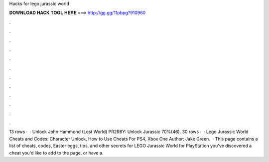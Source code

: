 Hacks for lego jurassic world

𝐃𝐎𝐖𝐍𝐋𝐎𝐀𝐃 𝐇𝐀𝐂𝐊 𝐓𝐎𝐎𝐋 𝐇𝐄𝐑𝐄 ===> http://gg.gg/11pbpg?910960

.

.

.

.

.

.

.

.

.

.

.

.

13 rows ·  · Unlock John Hammond (Lost World) PR2R6Y: Unlock Jurassic 70%(46). 30 rows ·  · Lego Jurassic World Cheats and Codes: Character Unlock, How to Use Cheats For PS4, Xbox One Author: Jake Green.  · This page contains a list of cheats, codes, Easter eggs, tips, and other secrets for LEGO Jurassic World for PlayStation  you've discovered a cheat you'd like to add to the page, or have a.